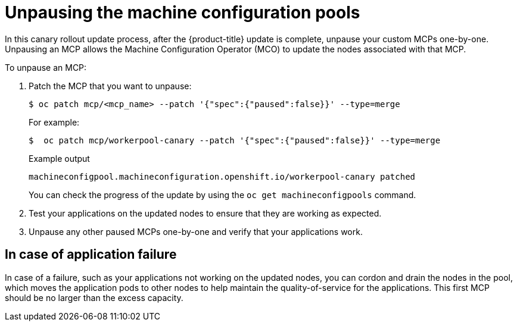 // Module included in the following assemblies:
//
// * updating/update-using-custom-machine-config-pools.adoc

[id="update-using-custom-machine-config-pools-unpause_{context}"]
= Unpausing the machine configuration pools

In this canary rollout update process, after the {product-title} update is complete, unpause your custom MCPs one-by-one. Unpausing an MCP allows the Machine Configuration Operator (MCO) to update the nodes associated with that MCP.

To unpause an MCP:

. Patch the MCP that you want to unpause:
+
[source,terminal]
----
$ oc patch mcp/<mcp_name> --patch '{"spec":{"paused":false}}' --type=merge
----
+
For example:
+
[source,terminal]
----
$  oc patch mcp/workerpool-canary --patch '{"spec":{"paused":false}}' --type=merge
----
+
.Example output
+
[source,terminal]
----
machineconfigpool.machineconfiguration.openshift.io/workerpool-canary patched
----
+
You can check the progress of the update by using the `oc get machineconfigpools` command.

. Test your applications on the updated nodes to ensure that they are working as expected.

. Unpause any other paused MCPs one-by-one and verify that your applications work.

[id="update-using-custom-machine-config-pools-fail_{context}"]
== In case of application failure

In case of a failure, such as your applications not working on the updated nodes, you can cordon and drain the nodes in the pool, which moves the application pods to other nodes to help maintain the quality-of-service for the applications. This first MCP should be no larger than the excess capacity.
